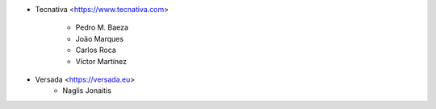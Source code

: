 * Tecnativa <https://www.tecnativa.com>

    * Pedro M. Baeza
    * João Marques
    * Carlos Roca
    * Víctor Martínez

* Versada <https://versada.eu>
    * Naglis Jonaitis
